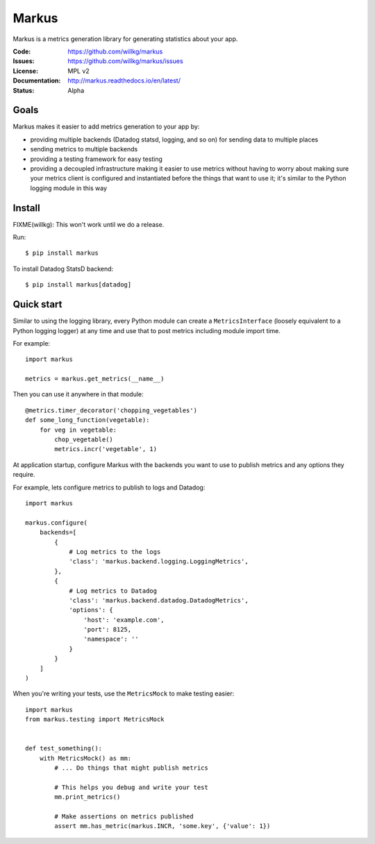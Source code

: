 ======
Markus
======

Markus is a metrics generation library for generating statistics about your app.

:Code:          https://github.com/willkg/markus
:Issues:        https://github.com/willkg/markus/issues
:License:       MPL v2
:Documentation: http://markus.readthedocs.io/en/latest/
:Status:        Alpha


Goals
=====

Markus makes it easier to add metrics generation to your app by:

* providing multiple backends (Datadog statsd, logging, and so on) for sending
  data to multiple places
* sending metrics to multiple backends
* providing a testing framework for easy testing
* providing a decoupled infrastructure making it easier to use metrics without
  having to worry about making sure your metrics client is configured and
  instantiated before the things that want to use it; it's similar to the Python
  logging module in this way


Install
=======

FIXME(willkg): This won't work until we do a release.

Run::

    $ pip install markus


To install Datadog StatsD backend::

    $ pip install markus[datadog]


Quick start
===========

Similar to using the logging library, every Python module can create a
``MetricsInterface`` (loosely equivalent to a Python logging logger) at any time
and use that to post metrics including module import time.

For example::

    import markus

    metrics = markus.get_metrics(__name__)


Then you can use it anywhere in that module::

    @metrics.timer_decorator('chopping_vegetables')
    def some_long_function(vegetable):
        for veg in vegetable:
            chop_vegetable()
            metrics.incr('vegetable', 1)


At application startup, configure Markus with the backends you want to use to
publish metrics and any options they require.

For example, lets configure metrics to publish to logs and Datadog::

    import markus

    markus.configure(
        backends=[
            {
                # Log metrics to the logs
                'class': 'markus.backend.logging.LoggingMetrics',
            },
            {
                # Log metrics to Datadog
                'class': 'markus.backend.datadog.DatadogMetrics',
                'options': {
                    'host': 'example.com',
                    'port': 8125,
                    'namespace': ''
                }
            }
        ]
    )


When you're writing your tests, use the ``MetricsMock`` to make testing easier::

    import markus
    from markus.testing import MetricsMock


    def test_something():
        with MetricsMock() as mm:
            # ... Do things that might publish metrics

            # This helps you debug and write your test
            mm.print_metrics()

            # Make assertions on metrics published
            assert mm.has_metric(markus.INCR, 'some.key', {'value': 1})
